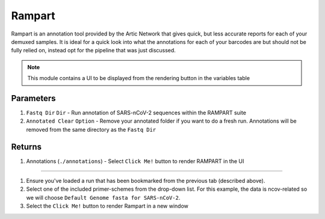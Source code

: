 Rampart
-----

Rampart is an annotation tool provided by the Artic Network that gives quick, but less accurate reports for each of your demuxed samples. It is ideal for a quick look into what the annotations for each of your barcodes are but should not be fully relied on, instead opt for the pipeline that was just discussed.

.. note::
   This module contains a UI to be displayed from the rendering button in the variables table

-------
Parameters
-------

1. ``Fastq Dir`` ``Dir`` - Run annotation of SARS-nCoV-2 sequences within the RAMPART suite
2. ``Annotated Clear`` ``Option`` - Remove your annotated folder if you want to do a fresh run. Annotations will be removed from the same directory as the ``Fastq Dir``

-------
Returns
-------


1. Annotations (``./annotations``)
   - Select ``Click Me!`` button to render RAMPART in the UI

------------------------------------------------------------------------------


1. Ensure you've loaded a run that has been bookmarked from the previous tab (described above). 
2. Select one of the included primer-schemes from the drop-down list. For this example, the data is ncov-related so we will choose ``Default Genome fasta for SARS-nCoV-2``.
3. Select the ``Click Me!`` button to render Rampart in a new window

.. image:: ../assets/img/rampart.png
   :width: 100%

.. image:: ../assets/img/rampart2.png
   :width: 100%